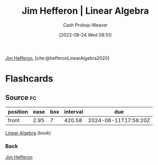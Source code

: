 :PROPERTIES:
:ROAM_REFS: [cite:@hefferonLinearAlgebra2020]
:ID:       f62d92d7-7151-46f1-a3e8-bb06cc72f02b
:LAST_MODIFIED: [2023-06-17 Sat 21:04]
:END:
#+title: Jim Hefferon | Linear Algebra
#+hugo_custom_front_matter: :slug "f62d92d7-7151-46f1-a3e8-bb06cc72f02b"
#+author: Cash Prokop-Weaver
#+date: [2022-08-24 Wed 08:51]
#+filetags: :reference:

[[id:46dd2e05-cb80-4cb6-876e-8bf46551ec2f][Jim Hefferon]], [cite:@hefferonLinearAlgebra2020]

* Flashcards
:PROPERTIES:
:ANKI_DECK: Default
:END:

** Source :fc:
:PROPERTIES:
:ID:       cc8697c1-7593-4ea9-9ccf-a3f88628777a
:ANKI_NOTE_ID: 1662498370216
:FC_CREATED: 2022-09-06T21:06:10Z
:FC_TYPE:  normal
:END:
:REVIEW_DATA:
| position | ease | box | interval | due                  |
|----------+------+-----+----------+----------------------|
| front    | 2.95 |   7 |   420.58 | 2024-08-11T17:56:20Z |
:END:

[[id:f62d92d7-7151-46f1-a3e8-bb06cc72f02b][Linear Algebra]] (book)

*** Back
[[id:46dd2e05-cb80-4cb6-876e-8bf46551ec2f][Jim Hefferon]]
#+print_bibliography: